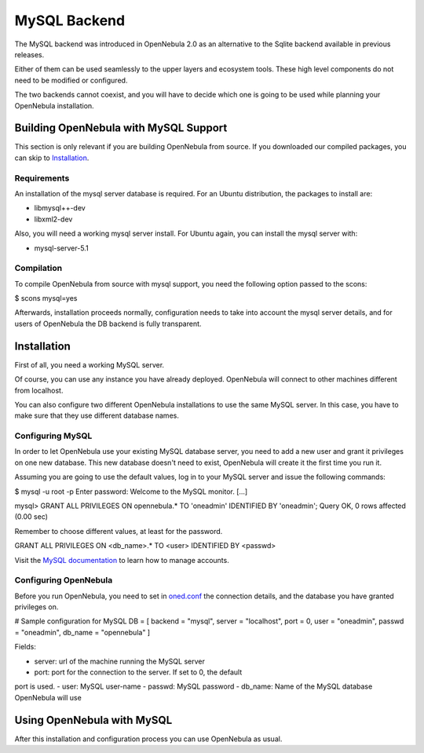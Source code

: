 =============
MySQL Backend
=============

The MySQL backend was introduced in OpenNebula 2.0 as an alternative to
the Sqlite backend available in previous releases.

Either of them can be used seamlessly to the upper layers and ecosystem
tools. These high level components do not need to be modified or
configured.

The two backends cannot coexist, and you will have to decide which one
is going to be used while planning your OpenNebula installation.

Building OpenNebula with MySQL Support
======================================

This section is only relevant if you are building OpenNebula from
source. If you downloaded our compiled packages, you can skip to
`Installation </./mysql#installation>`__.

Requirements
------------

An installation of the mysql server database is required. For an Ubuntu
distribution, the packages to install are:

-  libmysql++-dev
-  libxml2-dev

Also, you will need a working mysql server install. For Ubuntu again,
you can install the mysql server with:

-  mysql-server-5.1

Compilation
-----------

To compile OpenNebula from source with mysql support, you need the
following option passed to the scons:

.. code::

$ scons mysql=yes

Afterwards, installation proceeds normally, configuration needs to take
into account the mysql server details, and for users of OpenNebula the
DB backend is fully transparent.

Installation
============

First of all, you need a working MySQL server.

Of course, you can use any instance you have already deployed.
OpenNebula will connect to other machines different from localhost.

You can also configure two different OpenNebula installations to use the
same MySQL server. In this case, you have to make sure that they use
different database names.

Configuring MySQL
-----------------

In order to let OpenNebula use your existing MySQL database server, you
need to add a new user and grant it privileges on one new database. This
new database doesn't need to exist, OpenNebula will create it the first
time you run it.

Assuming you are going to use the default values, log in to your MySQL
server and issue the following commands:

.. code::

$ mysql -u root -p
Enter password:
Welcome to the MySQL monitor. [...]

mysql> GRANT ALL PRIVILEGES ON opennebula.* TO 'oneadmin' IDENTIFIED BY 'oneadmin';
Query OK, 0 rows affected (0.00 sec)

|:!:| Remember to choose different values, at least for the password.

|:!:| GRANT ALL PRIVILEGES ON <db\_name>.\* TO <user> IDENTIFIED BY
<passwd>

Visit the `MySQL
documentation <http://dev.mysql.com/doc/refman/5.5/en/user-account-management.html>`__
to learn how to manage accounts.

Configuring OpenNebula
----------------------

Before you run OpenNebula, you need to set in
`oned.conf </./oned_conf>`__ the connection details, and the database
you have granted privileges on.

.. code:: code

# Sample configuration for MySQL
DB = [ backend = "mysql",
server  = "localhost",
port    = 0,
user    = "oneadmin",
passwd  = "oneadmin",
db_name = "opennebula" ]

Fields:

-  server: url of the machine running the MySQL server
-  port: port for the connection to the server. If set to 0, the default
port is used.
-  user: MySQL user-name
-  passwd: MySQL password
-  db\_name: Name of the MySQL database OpenNebula will use

Using OpenNebula with MySQL
===========================

After this installation and configuration process you can use OpenNebula
as usual.

.. |:!:| image:: /./lib/images/smileys/icon_exclaim.gif
